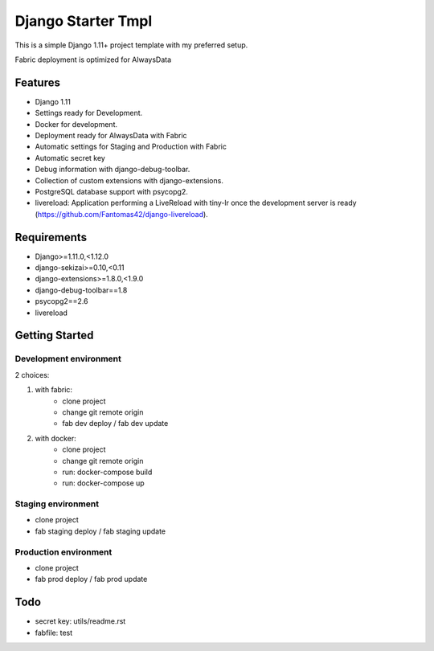 ===================
 Django Starter Tmpl
===================

This is a simple Django 1.11+ project template with my preferred setup.

Fabric deployment is optimized for AlwaysData

Features
===============
- Django 1.11
- Settings ready for Development.
- Docker for development.
- Deployment ready for AlwaysData with Fabric
- Automatic settings for Staging and Production with Fabric
- Automatic secret key
- Debug information with django-debug-toolbar.
- Collection of custom extensions with django-extensions.
- PostgreSQL database support with psycopg2.
- livereload: Application performing a LiveReload with tiny-lr once the development server is ready (https://github.com/Fantomas42/django-livereload).

Requirements
============
- Django>=1.11.0,<1.12.0
- django-sekizai>=0.10,<0.11
- django-extensions>=1.8.0,<1.9.0
- django-debug-toolbar==1.8
- psycopg2==2.6
- livereload

Getting Started
===============
Development environment
-----------------------
2 choices:

1) with fabric:
    - clone project
    - change git remote origin
    - fab dev deploy / fab dev update

2) with docker:
    - clone project
    - change git remote origin
    - run: docker-compose build
    - run: docker-compose up

Staging environment
-------------------
- clone project
- fab staging deploy / fab staging update

Production environment
----------------------
- clone project
- fab prod deploy / fab prod update

Todo
====
- secret key: utils/readme.rst
- fabfile: test
